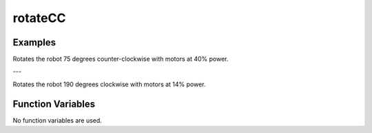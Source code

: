rotateCC
========

.. doxygenfunction:: rotateCC
   :project: FEHRobot

Examples
-------------------

.. code-block:: c++
   :linenos:

   rotateCC(40.0, 75.0);

Rotates the robot 75 degrees counter-clockwise with motors at 40% power.

---

.. code-block:: c++
   :linenos:

   correctHeading(14.0, 190.0);

Rotates the robot 190 degrees clockwise with motors at 14% power.


Function Variables
------------------

No function variables are used.
